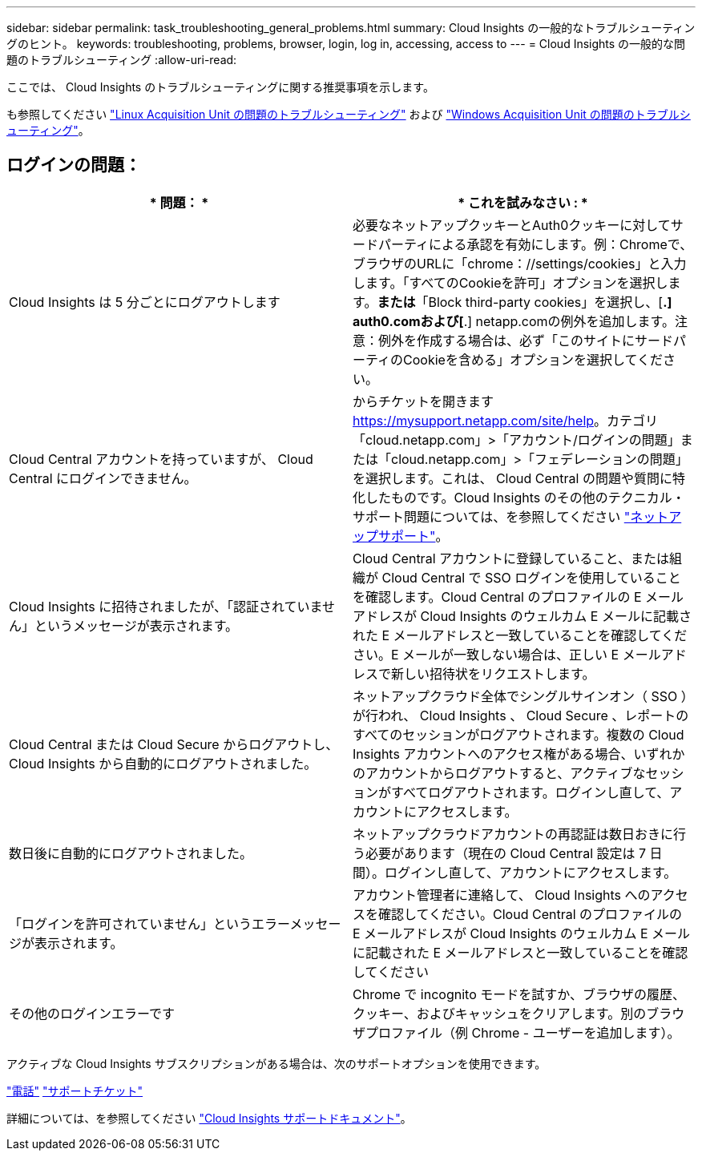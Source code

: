 ---
sidebar: sidebar 
permalink: task_troubleshooting_general_problems.html 
summary: Cloud Insights の一般的なトラブルシューティングのヒント。 
keywords: troubleshooting, problems, browser, login, log in, accessing, access to 
---
= Cloud Insights の一般的な問題のトラブルシューティング
:allow-uri-read: 


[role="lead"]
ここでは、 Cloud Insights のトラブルシューティングに関する推奨事項を示します。

も参照してください link:task_troubleshooting_linux_acquisition_unit_problems.html["Linux Acquisition Unit の問題のトラブルシューティング"] および link:task_troubleshooting_windows_acquisition_unit_problems.html["Windows Acquisition Unit の問題のトラブルシューティング"]。



== ログインの問題：

|===
| * 問題： * | * これを試みなさい : * 


| Cloud Insights は 5 分ごとにログアウトします | 必要なネットアップクッキーとAuth0クッキーに対してサードパーティによる承認を有効にします。例：Chromeで、ブラウザのURLに「chrome：//settings/cookies」と入力します。「すべてのCookieを許可」オプションを選択します。*または*「Block third-party cookies」を選択し、[*.] auth0.comおよび[*.] netapp.comの例外を追加します。注意：例外を作成する場合は、必ず「このサイトにサードパーティのCookieを含める」オプションを選択してください。 


| Cloud Central アカウントを持っていますが、 Cloud Central にログインできません。 | からチケットを開きます https://mysupport.netapp.com/site/help[]。カテゴリ「cloud.netapp.com」>「アカウント/ログインの問題」または「cloud.netapp.com」>「フェデレーションの問題」を選択します。これは、 Cloud Central の問題や質問に特化したものです。Cloud Insights のその他のテクニカル・サポート問題については、を参照してください link:concept_requesting_support.html["ネットアップサポート"]。 


| Cloud Insights に招待されましたが、「認証されていません」というメッセージが表示されます。 | Cloud Central アカウントに登録していること、または組織が Cloud Central で SSO ログインを使用していることを確認します。Cloud Central のプロファイルの E メールアドレスが Cloud Insights のウェルカム E メールに記載された E メールアドレスと一致していることを確認してください。E メールが一致しない場合は、正しい E メールアドレスで新しい招待状をリクエストします。 


| Cloud Central または Cloud Secure からログアウトし、 Cloud Insights から自動的にログアウトされました。 | ネットアップクラウド全体でシングルサインオン（ SSO ）が行われ、 Cloud Insights 、 Cloud Secure 、レポートのすべてのセッションがログアウトされます。複数の Cloud Insights アカウントへのアクセス権がある場合、いずれかのアカウントからログアウトすると、アクティブなセッションがすべてログアウトされます。ログインし直して、アカウントにアクセスします。 


| 数日後に自動的にログアウトされました。 | ネットアップクラウドアカウントの再認証は数日おきに行う必要があります（現在の Cloud Central 設定は 7 日間）。ログインし直して、アカウントにアクセスします。 


| 「ログインを許可されていません」というエラーメッセージが表示されます。 | アカウント管理者に連絡して、 Cloud Insights へのアクセスを確認してください。Cloud Central のプロファイルの E メールアドレスが Cloud Insights のウェルカム E メールに記載された E メールアドレスと一致していることを確認してください 


| その他のログインエラーです | Chrome で incognito モードを試すか、ブラウザの履歴、クッキー、およびキャッシュをクリアします。別のブラウザプロファイル（例 Chrome - ユーザーを追加します）。 
|===
アクティブな Cloud Insights サブスクリプションがある場合は、次のサポートオプションを使用できます。

link:https://www.netapp.com/us/contact-us/support.aspx["電話"]
link:https://mysupport.netapp.com/site/cases/mine/create?serialNumber=95001014387268156333["サポートチケット"]

詳細については、を参照してください https://docs.netapp.com/us-en/cloudinsights/concept_requesting_support.html["Cloud Insights サポートドキュメント"]。
